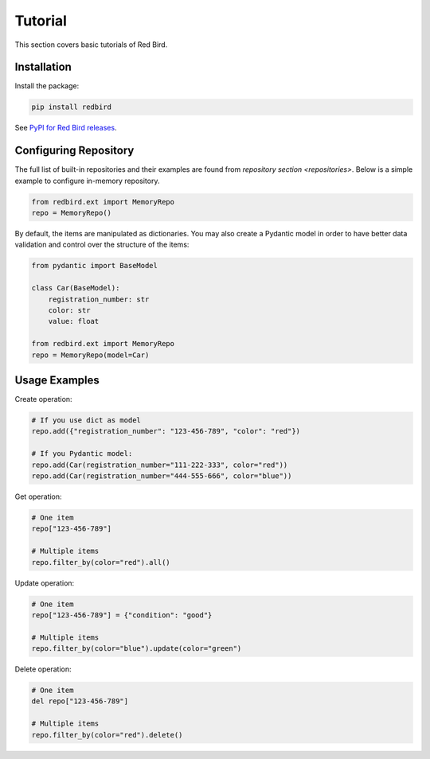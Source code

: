 .. _tutorial:

Tutorial
========

This section covers basic tutorials of 
Red Bird.

Installation
------------

Install the package:

.. code-block:: console

    pip install redbird

See `PyPI for Red Bird releases <https://pypi.org/project/redbird/>`_.

Configuring Repository
----------------------

The full list of built-in repositories and their examples are found from 
`repository section <repositories>`. Below is a simple example to 
configure in-memory repository.

.. code-block:: python

    from redbird.ext import MemoryRepo
    repo = MemoryRepo()

By default, the items are manipulated as dictionaries. You may also create a 
Pydantic model in order to have better data validation and control over 
the structure of the items:

.. code-block:: python

    from pydantic import BaseModel

    class Car(BaseModel):
        registration_number: str
        color: str
        value: float

    from redbird.ext import MemoryRepo
    repo = MemoryRepo(model=Car)

Usage Examples
--------------

Create operation:

.. code-block::

    # If you use dict as model
    repo.add({"registration_number": "123-456-789", "color": "red"})

    # If you Pydantic model:
    repo.add(Car(registration_number="111-222-333", color="red"))
    repo.add(Car(registration_number="444-555-666", color="blue"))

Get operation:

.. code-block::

  # One item
  repo["123-456-789"]

  # Multiple items
  repo.filter_by(color="red").all()

Update operation:

.. code-block::

  # One item
  repo["123-456-789"] = {"condition": "good"}

  # Multiple items
  repo.filter_by(color="blue").update(color="green")

Delete operation:

.. code-block::

  # One item
  del repo["123-456-789"]

  # Multiple items
  repo.filter_by(color="red").delete()
